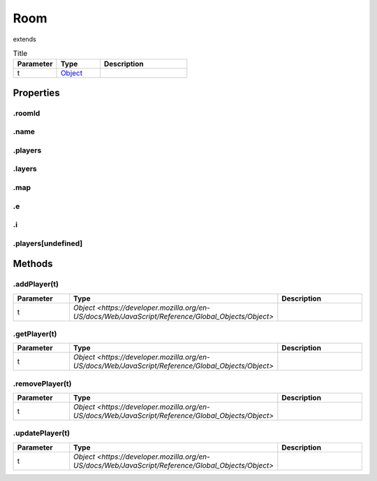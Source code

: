 ====
Room
====
extends 



.. list-table:: Title
   :widths: 25 25 50
   :header-rows: 1

   * - Parameter
     - Type
     - Description
   * - t
     - `Object <https://developer.mozilla.org/en-US/docs/Web/JavaScript/Reference/Global_Objects/Object>`_
     - 

Properties
==========
.. _Room.roomId:


.roomId
-------


.. _Room.name:


.name
-----


.. _Room.players:


.players
--------


.. _Room.layers:


.layers
-------


.. _Room.map:


.map
----


.. _Room.e:


.e
--


.. _Room.i:


.i
--


.. _Room.players[undefined]:


.players[undefined]
-------------------



Methods
=======
.. _Room.addPlayer:

.addPlayer(t)
-------------

.. list-table::
   :widths: 25 25 50
   :header-rows: 1

   * - Parameter
     - Type
     - Description
   * - t
     - `Object <https://developer.mozilla.org/en-US/docs/Web/JavaScript/Reference/Global_Objects/Object>`
     - 
.. _Room.getPlayer:

.getPlayer(t)
-------------

.. list-table::
   :widths: 25 25 50
   :header-rows: 1

   * - Parameter
     - Type
     - Description
   * - t
     - `Object <https://developer.mozilla.org/en-US/docs/Web/JavaScript/Reference/Global_Objects/Object>`
     - 
.. _Room.removePlayer:

.removePlayer(t)
----------------

.. list-table::
   :widths: 25 25 50
   :header-rows: 1

   * - Parameter
     - Type
     - Description
   * - t
     - `Object <https://developer.mozilla.org/en-US/docs/Web/JavaScript/Reference/Global_Objects/Object>`
     - 
.. _Room.updatePlayer:

.updatePlayer(t)
----------------

.. list-table::
   :widths: 25 25 50
   :header-rows: 1

   * - Parameter
     - Type
     - Description
   * - t
     - `Object <https://developer.mozilla.org/en-US/docs/Web/JavaScript/Reference/Global_Objects/Object>`
     - 

